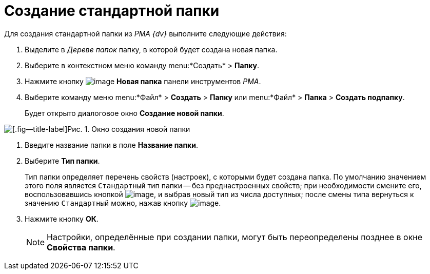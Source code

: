 = Создание стандартной папки

Для создания стандартной папки из _PMA {dv}_ выполните следующие действия:

. Выделите в _Дереве папок_ папку, в которой будет создана новая папка.
. Выберите в контекстном меню команду menu:*Создать* > *Папку*.
. Нажмите кнопку image:buttons/Folder_New.png[image] *Новая папка* панели инструментов _РМА_.
. Выберите команду меню menu:*Файл* > *Создать* > *Папку* или menu:*Файл* > *Папка* > *Создать подпапку*.
+
Будет открыто диалоговое окно *Создание новой папки*.

image::Folder_Create_New.png[[.fig--title-label]Рис. 1. Окно создания новой папки]
. Введите название папки в поле *Название папки*.
. Выберите *Тип папки*.
+
Тип папки определяет перечень свойств (настроек), с которыми будет создана папка. По умолчанию значением этого поля является `Стандартный` тип папки -- без преднастроенных свойств; при необходимости смените его, воспользовавшись кнопкой image:buttons/Select.png[image], и выбрав новый тип из числа доступных; после смены типа вернуться к значению `Стандартный` можно, нажав кнопку image:buttons/Delet_1.png[image].
. Нажмите кнопку *ОК*.
+
[NOTE]
====
Настройки, определённые при создании папки, могут быть переопределены позднее в окне *Свойства папки*.
====
